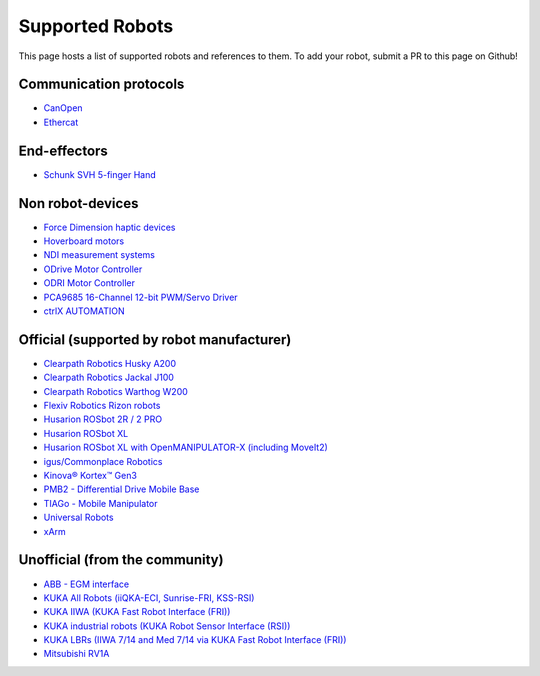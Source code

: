 Supported Robots
================

This page hosts a list of supported robots and references to them.
To add your robot, submit a PR to this page on Github!

Communication protocols
------------------------
- `CanOpen <https://github.com/ros-industrial/ros2_canopen>`_
- `Ethercat <https://github.com/ICube-Robotics/ethercat_driver_ros2>`_

End-effectors
--------------
- `Schunk SVH 5-finger Hand <https://github.com/SCHUNK-SE-Co-KG/schunk_svh_ros_driver/tree/ros2-humble>`_

Non robot-devices
------------------
- `Force Dimension haptic devices <https://github.com/ICube-Robotics/forcedimension_ros2>`_
- `Hoverboard motors <https://github.com/DataBot-Labs/hoverboard_ros2_control>`_
- `NDI measurement systems <https://github.com/ICube-Robotics/ndisys_ros2>`_
- `ODrive Motor Controller <https://github.com/Factor-Robotics/odrive_ros2_control>`_
- `ODRI Motor Controller <https://github.com/stack-of-tasks/ros2_hardware_interface_odri>`_
- `PCA9685 16-Channel 12-bit PWM/Servo Driver <https://github.com/rosblox/pca9685_ros2_control>`_
- `ctrlX AUTOMATION <https://github.com/boschrexroth/ctrlx-automation-sdk-ros2>`_

Official (supported by robot manufacturer)
-------------------------------------------
- `Clearpath Robotics Husky A200 <https://docs.clearpathrobotics.com/docs/robots/outdoor_robots/husky/user_manual_husky>`_
- `Clearpath Robotics Jackal J100 <https://docs.clearpathrobotics.com/docs/robots/outdoor_robots/jackal/user_manual_jackal>`_
- `Clearpath Robotics Warthog W200 <https://docs.clearpathrobotics.com/docs/robots/outdoor_robots/warthog/user_manual_warthog>`_
- `Flexiv Robotics Rizon robots <https://github.com/flexivrobotics/flexiv_ros2>`_
- `Husarion ROSbot 2R / 2 PRO <https://github.com/husarion/rosbot_ros>`_
- `Husarion ROSbot XL <https://github.com/husarion/rosbot_xl_ros>`_
- `Husarion ROSbot XL with OpenMANIPULATOR-X (including MoveIt2) <https://husarion.com/tutorials/ros-projects/rosbot-xl-openmanipulator-x/>`_
- `igus/Commonplace Robotics <https://github.com/CommonplaceRobotics/iRC_ROS>`_
- `Kinova® Kortex™ Gen3 <https://github.com/Kinovarobotics/ros2_kortex>`_
- `PMB2 - Differential Drive Mobile Base <https://github.com/pal-robotics/pmb2_simulation/tree/humble-devel>`_
- `TIAGo - Mobile Manipulator <https://github.com/pal-robotics/tiago_simulation/tree/humble-devel>`_
- `Universal Robots <https://github.com/UniversalRobots/Universal_Robots_ROS2_Driver>`_
- `xArm <https://github.com/xarm-Developer/xarm_ros2>`_

Unofficial (from the community)
--------------------------------
- `ABB - EGM interface <https://github.com/PickNikRobotics/abb_ros2>`_
- `KUKA All Robots (iiQKA-ECI, Sunrise-FRI, KSS-RSI) <https://github.com/kroshu/ros2_kuka_drivers>`_
- `KUKA IIWA (KUKA Fast Robot Interface (FRI)) <https://github.com/ICube-Robotics/iiwa_ros2>`_
- `KUKA industrial robots (KUKA Robot Sensor Interface (RSI)) <https://github.com/dignakov/ros2_control_kuka_driver>`_
- `KUKA LBRs (IIWA 7/14 and Med 7/14 via KUKA Fast Robot Interface (FRI)) <https://github.com/lbr-stack/lbr_fri_ros2_stack>`_
- `Mitsubishi RV1A <https://github.com/ICube-Robotics/mrv1a_ros2>`_
